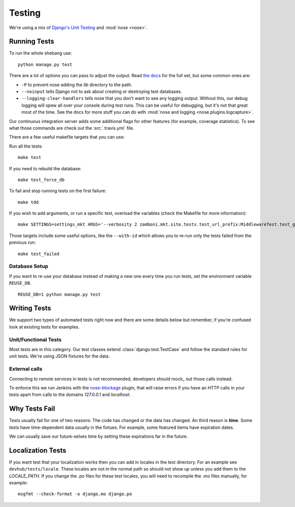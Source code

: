 .. _testing:

=======
Testing
=======

We're using a mix of `Django's Unit Testing`_ and :mod:`nose <nose>`.

Running Tests
-------------

To run the whole shebang use::

    python manage.py test

There are a lot of options you can pass to adjust the output.  Read `the docs`_
for the full set, but some common ones are:

* ``-P`` to prevent nose adding the `lib` directory to the path.
* ``--noinput`` tells Django not to ask about creating or destroying test
  databases.
* ``--logging-clear-handlers`` tells nose that you don't want to see any
  logging output.  Without this, our debug logging will spew all over your
  console during test runs.  This can be useful for debugging, but it's not that
  great most of the time.  See the docs for more stuff you can do with
  :mod:`nose and logging <nose.plugins.logcapture>`.

Our continuous integration server adds some additional flags for other features
(for example, coverage statistics).  To see what those commands are check out
the :src:`.travis.yml` file.

There are a few useful makefile targets that you can use:

Run all the tests::

    make test

If you need to rebuild the database::

    make test_force_db

To fail and stop running tests on the first failure::

    make tdd

If you wish to add arguments, or run a specific test, overload the variables
(check the Makefile for more information)::

    make SETTINGS=settings_mkt ARGS='--verbosity 2 zamboni.mkt.site.tests.test_url_prefix:MiddlewareTest.test_get_app' test

Those targets include some useful options, like the ``--with-id`` which allows
you to re-run only the tests failed from the previous run::

    make test_failed


Database Setup
~~~~~~~~~~~~~~

If you want to re-use your database instead of making a new one every time you
run tests, set the environment variable ``REUSE_DB``. ::

    REUSE_DB=1 python manage.py test


Writing Tests
-------------
We support two types of automated tests right now and there are some details
below but remember, if you're confused look at existing tests for examples.


Unit/Functional Tests
~~~~~~~~~~~~~~~~~~~~~
Most tests are in this category.  Our test classes extend
:class:`django.test.TestCase` and follow the standard rules for unit tests.
We're using JSON fixtures for the data.

External calls
~~~~~~~~~~~~~~
Connecting to remote services in tests is not recommended, developers should
mock_ out those calls instead.

To enforce this we run Jenkins with the `nose-blockage`_ plugin, that
will raise errors if you have an HTTP calls in your tests apart from calls to
the domains `127.0.0.1` and `localhost`.

Why Tests Fail
--------------
Tests usually fail for one of two reasons: The code has changed or the data has
changed.  An third reason is **time**.  Some tests have time-dependent data
usually in the fixtues.  For example, some featured items have expiration dates.

We can usually save our future-selves time by setting these expirations far in
the future.


Localization Tests
------------------
If you want test that your localization works then you can add in locales
in the test directory. For an example see ``devhub/tests/locale``. These locales
are not in the normal path so should not show up unless you add them to the
`LOCALE_PATH`. If you change the .po files for these test locales, you will
need to recompile the .mo files manually, for example::

    msgfmt --check-format -o django.mo django.po


.. _`Django's Unit Testing`: http://docs.djangoproject.com/en/dev/topics/testing
.. _`Selenium repository`: https://github.com/mozilla/Addon-Tests/
.. _`the docs`: http://docs.djangoproject.com/en/dev/topics/testing#id1
.. _`nose-blockage`: https://github.com/andymckay/nose-blockage
